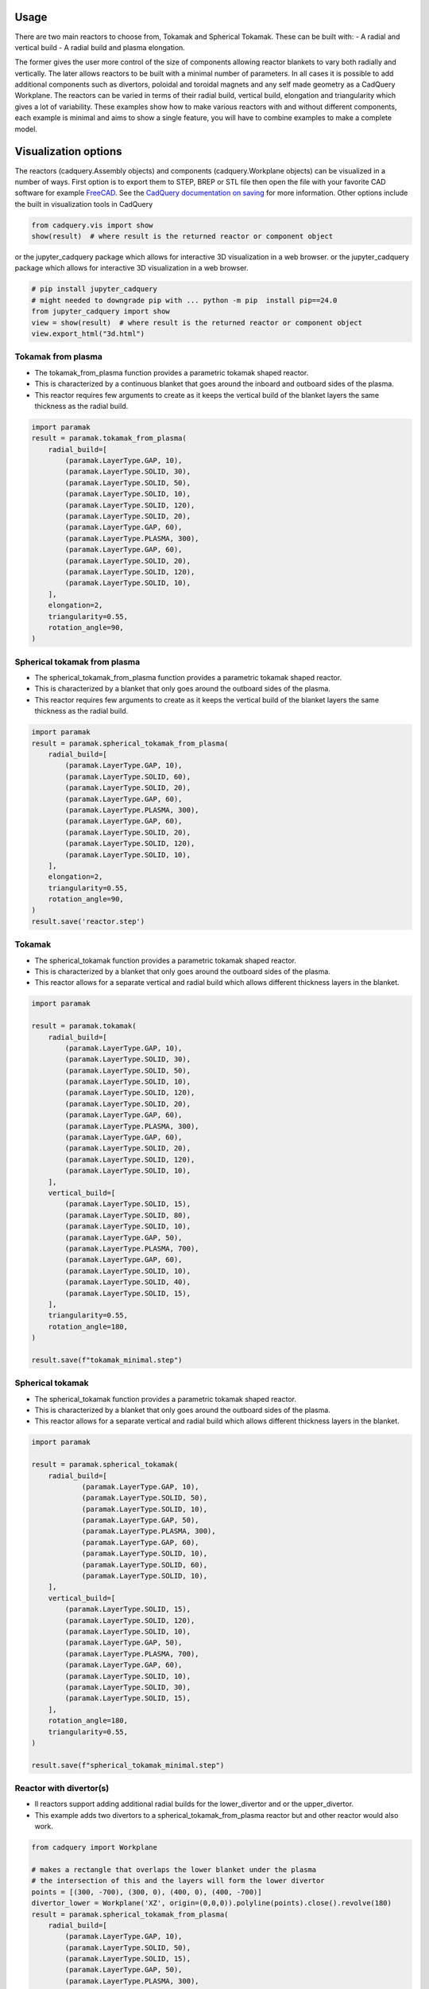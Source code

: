 Usage
=====

There are two main reactors to choose from, Tokamak and Spherical Tokamak.
These can be built with:
- A radial and vertical build
- A radial build and plasma elongation.

The former gives the user more control of the size of components allowing reactor blankets to vary both radially and vertically.
The later allows reactors to be built with a minimal number of parameters.
In all cases it is possible to add additional components such as divertors, poloidal and toroidal magnets and any self made geometry as a CadQuery Workplane.
The reactors can be varied in terms of their radial build, vertical build, elongation and triangularity which gives a lot of variability.
These examples show how to make various reactors with and without different components, each example is minimal and aims to show a single feature, you will have to combine examples to make a complete model. 


Visualization options
=====================

The reactors (cadquery.Assembly objects) and components (cadquery.Workplane objects) can be visualized in a number of ways.
First option is to export them to STEP, BREP or STL file then open the file with your favorite CAD software for example `FreeCAD <https://www.freecad.org/>`_.
See the `CadQuery documentation on saving <https://cadquery.readthedocs.io/en/latest/importexport.html#exporting-step>`_ for more information.
Other options include the built in visualization tools in CadQuery

.. code-block:: python

    from cadquery.vis import show
    show(result)  # where result is the returned reactor or component object

or the jupyter_cadquery package which allows for interactive 3D visualization in a web browser.
or the jupyter_cadquery package which allows for interactive 3D visualization in a web browser.

.. code-block:: python

    # pip install jupyter_cadquery
    # might needed to downgrade pip with ... python -m pip  install pip==24.0
    from jupyter_cadquery import show
    view = show(result)  # where result is the returned reactor or component object
    view.export_html("3d.html")


Tokamak from plasma
-------------------

- The tokamak_from_plasma function provides a parametric tokamak shaped reactor.
- This is characterized by a continuous blanket that goes around the inboard and outboard sides of the plasma.
- This reactor requires few arguments to create as it keeps the vertical build of the blanket layers the same thickness as the radial build.

.. cadquery::
    :gridsize: 0
    :select: result
    :color: #00cd00
    :width: 100%
    :height: 600px

    import paramak
    result = paramak.tokamak_from_plasma(
        radial_build=[
            (paramak.LayerType.GAP, 10),
            (paramak.LayerType.SOLID, 30),
            (paramak.LayerType.SOLID, 50),
            (paramak.LayerType.SOLID, 10),
            (paramak.LayerType.SOLID, 120),
            (paramak.LayerType.SOLID, 20),
            (paramak.LayerType.GAP, 60),
            (paramak.LayerType.PLASMA, 300),
            (paramak.LayerType.GAP, 60),
            (paramak.LayerType.SOLID, 20),
            (paramak.LayerType.SOLID, 120),
            (paramak.LayerType.SOLID, 10),
        ],
        elongation=2,
        triangularity=0.55,
        rotation_angle=90,
    ).toCompound()


.. code-block:: python

    import paramak
    result = paramak.tokamak_from_plasma(
        radial_build=[
            (paramak.LayerType.GAP, 10),
            (paramak.LayerType.SOLID, 30),
            (paramak.LayerType.SOLID, 50),
            (paramak.LayerType.SOLID, 10),
            (paramak.LayerType.SOLID, 120),
            (paramak.LayerType.SOLID, 20),
            (paramak.LayerType.GAP, 60),
            (paramak.LayerType.PLASMA, 300),
            (paramak.LayerType.GAP, 60),
            (paramak.LayerType.SOLID, 20),
            (paramak.LayerType.SOLID, 120),
            (paramak.LayerType.SOLID, 10),
        ],
        elongation=2,
        triangularity=0.55,
        rotation_angle=90,
    )


Spherical tokamak from plasma
-----------------------------

- The spherical_tokamak_from_plasma function provides a parametric tokamak shaped reactor.
- This is characterized by a blanket that only goes around the outboard sides of the plasma.
- This reactor requires few arguments to create as it keeps the vertical build of the blanket layers the same thickness as the radial build.


.. cadquery::
    :gridsize: 0
    :select: result
    :color: #00cd00
    :width: 100%
    :height: 600px

    import paramak
    result = paramak.spherical_tokamak_from_plasma(
        radial_build=[
            (paramak.LayerType.GAP, 10),
            (paramak.LayerType.SOLID, 60),
            (paramak.LayerType.SOLID, 20),
            (paramak.LayerType.GAP, 60),
            (paramak.LayerType.PLASMA, 300),
            (paramak.LayerType.GAP, 60),
            (paramak.LayerType.SOLID, 20),
            (paramak.LayerType.SOLID, 120),
            (paramak.LayerType.SOLID, 10),
        ],
        elongation=2,
        triangularity=0.55,
        rotation_angle=90,
    ).toCompound()


.. code-block:: python

    import paramak
    result = paramak.spherical_tokamak_from_plasma(
        radial_build=[
            (paramak.LayerType.GAP, 10),
            (paramak.LayerType.SOLID, 60),
            (paramak.LayerType.SOLID, 20),
            (paramak.LayerType.GAP, 60),
            (paramak.LayerType.PLASMA, 300),
            (paramak.LayerType.GAP, 60),
            (paramak.LayerType.SOLID, 20),
            (paramak.LayerType.SOLID, 120),
            (paramak.LayerType.SOLID, 10),
        ],
        elongation=2,
        triangularity=0.55,
        rotation_angle=90,
    )
    result.save('reactor.step')



Tokamak
-------

- The spherical_tokamak function provides a parametric tokamak shaped reactor.
- This is characterized by a blanket that only goes around the outboard sides of the plasma.
- This reactor allows for a separate vertical and radial build which allows different thickness layers in the blanket.

.. cadquery::
    :gridsize: 0
    :select: result
    :color: #00cd00
    :width: 100%
    :height: 600px

    import paramak

    result = paramak.tokamak(
        radial_build=[
            (paramak.LayerType.GAP, 10),
            (paramak.LayerType.SOLID, 30),
            (paramak.LayerType.SOLID, 50),
            (paramak.LayerType.SOLID, 10),
            (paramak.LayerType.SOLID, 120),
            (paramak.LayerType.SOLID, 20),
            (paramak.LayerType.GAP, 60),
            (paramak.LayerType.PLASMA, 300),
            (paramak.LayerType.GAP, 60),
            (paramak.LayerType.SOLID, 20),
            (paramak.LayerType.SOLID, 120),
            (paramak.LayerType.SOLID, 10),
        ],
        vertical_build=[
            (paramak.LayerType.SOLID, 15),
            (paramak.LayerType.SOLID, 80),
            (paramak.LayerType.SOLID, 10),
            (paramak.LayerType.GAP, 50),
            (paramak.LayerType.PLASMA, 700),
            (paramak.LayerType.GAP, 60),
            (paramak.LayerType.SOLID, 10),
            (paramak.LayerType.SOLID, 40),
            (paramak.LayerType.SOLID, 15),
        ],
        triangularity=0.55,
        rotation_angle=180,
    ).toCompound()

.. code-block:: python

    import paramak

    result = paramak.tokamak(
        radial_build=[
            (paramak.LayerType.GAP, 10),
            (paramak.LayerType.SOLID, 30),
            (paramak.LayerType.SOLID, 50),
            (paramak.LayerType.SOLID, 10),
            (paramak.LayerType.SOLID, 120),
            (paramak.LayerType.SOLID, 20),
            (paramak.LayerType.GAP, 60),
            (paramak.LayerType.PLASMA, 300),
            (paramak.LayerType.GAP, 60),
            (paramak.LayerType.SOLID, 20),
            (paramak.LayerType.SOLID, 120),
            (paramak.LayerType.SOLID, 10),
        ],
        vertical_build=[
            (paramak.LayerType.SOLID, 15),
            (paramak.LayerType.SOLID, 80),
            (paramak.LayerType.SOLID, 10),
            (paramak.LayerType.GAP, 50),
            (paramak.LayerType.PLASMA, 700),
            (paramak.LayerType.GAP, 60),
            (paramak.LayerType.SOLID, 10),
            (paramak.LayerType.SOLID, 40),
            (paramak.LayerType.SOLID, 15),
        ],
        triangularity=0.55,
        rotation_angle=180,
    )

    result.save(f"tokamak_minimal.step")



Spherical tokamak
-----------------

- The spherical_tokamak function provides a parametric tokamak shaped reactor.
- This is characterized by a blanket that only goes around the outboard sides of the plasma.
- This reactor allows for a separate vertical and radial build which allows different thickness layers in the blanket. 

.. cadquery::
    :gridsize: 0
    :select: result
    :color: #00cd00
    :width: 100%
    :height: 600px

    import paramak

    result = paramak.spherical_tokamak(
        radial_build=[
            (paramak.LayerType.GAP, 10),
            (paramak.LayerType.SOLID, 50),
            (paramak.LayerType.SOLID, 10),
            (paramak.LayerType.GAP, 50),
            (paramak.LayerType.PLASMA, 300),
            (paramak.LayerType.GAP, 60),
            (paramak.LayerType.SOLID, 10),
            (paramak.LayerType.SOLID, 60),
            (paramak.LayerType.SOLID, 10),
        ],
        vertical_build=[
            (paramak.LayerType.SOLID, 15),
            (paramak.LayerType.SOLID, 120),
            (paramak.LayerType.SOLID, 10),
            (paramak.LayerType.GAP, 50),
            (paramak.LayerType.PLASMA, 700),
            (paramak.LayerType.GAP, 60),
            (paramak.LayerType.SOLID, 10),
            (paramak.LayerType.SOLID, 30),
            (paramak.LayerType.SOLID, 15),
        ],
        rotation_angle=180,
        triangularity=0.55,
    ).toCompound()

.. code-block:: python

    import paramak

    result = paramak.spherical_tokamak(
        radial_build=[
                (paramak.LayerType.GAP, 10),
                (paramak.LayerType.SOLID, 50),
                (paramak.LayerType.SOLID, 10),
                (paramak.LayerType.GAP, 50),
                (paramak.LayerType.PLASMA, 300),
                (paramak.LayerType.GAP, 60),
                (paramak.LayerType.SOLID, 10),
                (paramak.LayerType.SOLID, 60),
                (paramak.LayerType.SOLID, 10),
        ],
        vertical_build=[
            (paramak.LayerType.SOLID, 15),
            (paramak.LayerType.SOLID, 120),
            (paramak.LayerType.SOLID, 10),
            (paramak.LayerType.GAP, 50),
            (paramak.LayerType.PLASMA, 700),
            (paramak.LayerType.GAP, 60),
            (paramak.LayerType.SOLID, 10),
            (paramak.LayerType.SOLID, 30),
            (paramak.LayerType.SOLID, 15),
        ],
        rotation_angle=180,
        triangularity=0.55,
    )

    result.save(f"spherical_tokamak_minimal.step")

Reactor with divertor(s)
------------------------

- ll reactors support adding additional radial builds for the lower_divertor and or the upper_divertor.
- This example adds two divertors to a spherical_tokamak_from_plasma reactor but and other reactor would also work.

.. cadquery::
    :gridsize: 0
    :select: result
    :color: #00cd00
    :width: 100%
    :height: 600px

    from cadquery import Workplane

    # makes a rectangle that overlaps the lower blanket under the plasma
    # the intersection of this and the layers will form the lower divertor
    points = [(300, -700), (300, 0), (400, 0), (400, -700)]
    divertor_lower = Workplane('XZ', origin=(0,0,0)).polyline(points).close().revolve(180)
    result = paramak.spherical_tokamak_from_plasma(
        radial_build=[
            (paramak.LayerType.GAP, 10),
            (paramak.LayerType.SOLID, 50),
            (paramak.LayerType.SOLID, 15),
            (paramak.LayerType.GAP, 50),
            (paramak.LayerType.PLASMA, 300),
            (paramak.LayerType.GAP, 60),
            (paramak.LayerType.SOLID, 15),
            (paramak.LayerType.SOLID, 60),
            (paramak.LayerType.SOLID, 10),
        ],
        elongation=2,
        triangularity=0.55,
        rotation_angle=180,
        extra_intersect_shapes=[divertor_lower]
    ).toCompound()


.. code-block:: python

    from cadquery import Workplane

    # makes a rectangle that overlaps the lower blanket under the plasma
    # the intersection of this and the layers will form the lower divertor
    points = [(300, -700), (300, 0), (400, 0), (400, -700)]
    divertor_lower = Workplane('XZ', origin=(0,0,0)).polyline(points).close().revolve(180)
    result = paramak.spherical_tokamak_from_plasma(
        radial_build=[
            (paramak.LayerType.GAP, 10),
            (paramak.LayerType.SOLID, 50),
            (paramak.LayerType.SOLID, 15),
            (paramak.LayerType.GAP, 50),
            (paramak.LayerType.PLASMA, 300),
            (paramak.LayerType.GAP, 60),
            (paramak.LayerType.SOLID, 15),
            (paramak.LayerType.SOLID, 60),
            (paramak.LayerType.SOLID, 10),
        ],
        elongation=2,
        triangularity=0.55,
        rotation_angle=180,
        extra_intersect_shapes=[divertor_lower]
    )
    result.save('reactor.step')

Reactor with poloidal field coils
---------------------------------

- All reactors support adding a sequence of CadQuery shapes (e.g. workplanes) to the reactor using the add_extra_cut_shapes argument
- This example adds PF coils to a spherical_tokamak_from_plasma reactor but and other reactor would also work.


.. cadquery::
    :gridsize: 0
    :select: result
    :color: #00cd00
    :width: 100%
    :height: 600px

    import paramak

    add_extra_cut_shapes = []
    for case_thickness, height, width, center_point in zip(
        [10, 15, 15, 10], [20, 50, 50, 20], [20, 50, 50, 20],
        [(500, 300), (560, 100), (560, -100), (500, -300)]
    ):
        add_extra_cut_shapes.append(
            paramak.poloidal_field_coil(
                height=height, width=width, center_point=center_point, rotation_angle=270
            )
        )
        add_extra_cut_shapes.append(
            paramak.poloidal_field_coil_case(
                coil_height=height,
                coil_width=width,
                casing_thickness=case_thickness,
                rotation_angle=270,
                center_point=center_point,
            )
        )

    result = paramak.spherical_tokamak_from_plasma(
        radial_build=[
            (paramak.LayerType.GAP, 10),
            (paramak.LayerType.SOLID, 50),
            (paramak.LayerType.SOLID, 15),
            (paramak.LayerType.GAP, 50),
            (paramak.LayerType.PLASMA, 300),
            (paramak.LayerType.GAP, 60),
            (paramak.LayerType.SOLID, 15),
            (paramak.LayerType.SOLID, 60),
            (paramak.LayerType.SOLID, 10),
        ],
        elongation=2,
        triangularity=0.55,
        rotation_angle=270,
        add_extra_cut_shapes=add_extra_cut_shapes,
    ).toCompound()


.. code-block:: python

    import paramak

    add_extra_cut_shapes = []
    for case_thickness, height, width, center_point in zip(
        [10, 15, 15, 10], [20, 50, 50, 20], [20, 50, 50, 20],
        [(500, 300), (560, 100), (560, -100), (500, -300)]
    ):
        add_extra_cut_shapes.append(
            paramak.poloidal_field_coil(
                height=height, width=width, center_point=center_point, rotation_angle=270
            )
        )
        add_extra_cut_shapes.append(
            paramak.poloidal_field_coil_case(
                coil_height=height,
                coil_width=width,
                casing_thickness=case_thickness,
                rotation_angle=270,
                center_point=center_point,
            )
        )

    result = paramak.spherical_tokamak_from_plasma(
        radial_build=[
            (paramak.LayerType.GAP, 10),
            (paramak.LayerType.SOLID, 50),
            (paramak.LayerType.SOLID, 15),
            (paramak.LayerType.GAP, 50),
            (paramak.LayerType.PLASMA, 300),
            (paramak.LayerType.GAP, 60),
            (paramak.LayerType.SOLID, 15),
            (paramak.LayerType.SOLID, 60),
            (paramak.LayerType.SOLID, 10),
        ],
        elongation=2,
        triangularity=0.55,
        rotation_angle=270,
        add_extra_cut_shapes=add_extra_cut_shapes,
    )

    result.save(f"spherical_tokamak_from_plasma_with_pf_magnets.step")


Reactor with toroidal field coils
---------------------------------

- In a similar way to adding poloidal field coils one can also add toroidal field coils by making use of the add_extra_cut_shapes argument.
- All reactors support adding a sequence of CadQuery shapes (e.g. workplanes) to the reactor using the add_extra_cut_shapes argument
- This example adds TF coils to a spherical_tokamak_from_plasma reactor but and other reactor would also work.
- Also these are rectangle shaped TF coils but other shapes are also available.


.. cadquery::
    :gridsize: 0
    :select: result
    :color: #00cd00
    :width: 100%
    :height: 600px

    import paramak

    tf = paramak.toroidal_field_coil_rectangle(
        horizontal_start_point = (10, 520),
        vertical_mid_point = (600, 0),
        thickness = 50,
        distance = 40,
        with_inner_leg = True,
        azimuthal_placement_angles = [0, 30, 60, 90, 120, 150, 180],
    )

    result = paramak.spherical_tokamak_from_plasma(
        radial_build=[
            (paramak.LayerType.GAP, 70),
            (paramak.LayerType.SOLID, 10),
            (paramak.LayerType.SOLID, 10),
            (paramak.LayerType.GAP, 50),
            (paramak.LayerType.PLASMA, 300),
            (paramak.LayerType.GAP, 60),
            (paramak.LayerType.SOLID, 10),
            (paramak.LayerType.SOLID, 60),
            (paramak.LayerType.SOLID, 10),
        ],
        elongation=2.5,
        rotation_angle=180,
        triangularity=0.55,
        add_extra_cut_shapes=[tf]
    ).toCompound()

.. code-block:: python

    import paramak

    tf = paramak.toroidal_field_coil_rectangle(
        horizontal_start_point = (10, 520),
        vertical_mid_point = (600, 0),
        thickness = 50,
        distance = 40,
        with_inner_leg = True,
        azimuthal_placement_angles = [0, 30, 60, 90, 120, 150, 180],
    )

    result = paramak.spherical_tokamak_from_plasma(
        radial_build=[
            (paramak.LayerType.GAP, 70),
            (paramak.LayerType.SOLID, 10),
            (paramak.LayerType.SOLID, 10),
            (paramak.LayerType.GAP, 50),
            (paramak.LayerType.PLASMA, 300),
            (paramak.LayerType.GAP, 60),
            (paramak.LayerType.SOLID, 10),
            (paramak.LayerType.SOLID, 60),
            (paramak.LayerType.SOLID, 10),
        ],
        elongation=2.5,
        rotation_angle=180,
        triangularity=0.55,
        add_extra_cut_shapes=[tf]
    )

    result.save(f"spherical_tokamak_minimal.step")


Tokamak with negative triangularity
-----------------------------------

- The triangularity argument can be set to a negative value to make a plasma with a negative triangularity.
- This example makes a tokamak with a negative but this would work on any reactor.

.. cadquery::
    :gridsize: 0
    :select: result
    :color: #00cd00
    :width: 100%
    :height: 600px

    import paramak

    result = paramak.tokamak(
        radial_build=[
            (paramak.LayerType.GAP, 10),
            (paramak.LayerType.SOLID, 30),
            (paramak.LayerType.SOLID, 50),
            (paramak.LayerType.SOLID, 10),
            (paramak.LayerType.SOLID, 120),
            (paramak.LayerType.SOLID, 20),
            (paramak.LayerType.GAP, 60),
            (paramak.LayerType.PLASMA, 300),
            (paramak.LayerType.GAP, 60),
            (paramak.LayerType.SOLID, 20),
            (paramak.LayerType.SOLID, 120),
            (paramak.LayerType.SOLID, 10),
        ],
        vertical_build=[
            (paramak.LayerType.SOLID, 15),
            (paramak.LayerType.SOLID, 80),
            (paramak.LayerType.SOLID, 10),
            (paramak.LayerType.GAP, 50),
            (paramak.LayerType.PLASMA, 700),
            (paramak.LayerType.GAP, 60),
            (paramak.LayerType.SOLID, 10),
            (paramak.LayerType.SOLID, 40),
            (paramak.LayerType.SOLID, 15),
        ],
        triangularity=-0.55,
        rotation_angle=180,
    ).toCompound()

.. code-block:: python

    import paramak

    result = paramak.tokamak(
        radial_build=[
            (paramak.LayerType.GAP, 10),
            (paramak.LayerType.SOLID, 30),
            (paramak.LayerType.SOLID, 50),
            (paramak.LayerType.SOLID, 10),
            (paramak.LayerType.SOLID, 120),
            (paramak.LayerType.SOLID, 20),
            (paramak.LayerType.GAP, 60),
            (paramak.LayerType.PLASMA, 300),
            (paramak.LayerType.GAP, 60),
            (paramak.LayerType.SOLID, 20),
            (paramak.LayerType.SOLID, 120),
            (paramak.LayerType.SOLID, 10),
        ],
        vertical_build=[
            (paramak.LayerType.SOLID, 15),
            (paramak.LayerType.SOLID, 80),
            (paramak.LayerType.SOLID, 10),
            (paramak.LayerType.GAP, 50),
            (paramak.LayerType.PLASMA, 700),
            (paramak.LayerType.GAP, 60),
            (paramak.LayerType.SOLID, 10),
            (paramak.LayerType.SOLID, 40),
            (paramak.LayerType.SOLID, 15),
        ],
        triangularity=-0.55,
        rotation_angle=180,
    )

    result.save(f"tokamak_minimal.step")



Spherical tokamak with negative triangularity
---------------------------------------------

- The triangularity argument can be set to a negative value to make a plasma with a negative triangularity.
- This example makes a spherical tokamak with a negative but this would work on any reactor.

.. cadquery::
    :gridsize: 0
    :select: result
    :color: #00cd00
    :width: 100%
    :height: 600px

    import paramak

    result = paramak.spherical_tokamak(
        radial_build=[
            (paramak.LayerType.GAP, 10),
            (paramak.LayerType.SOLID, 50),
            (paramak.LayerType.SOLID, 15),
            (paramak.LayerType.GAP, 50),
            (paramak.LayerType.PLASMA, 300),
            (paramak.LayerType.GAP, 60),
            (paramak.LayerType.SOLID, 40),
            (paramak.LayerType.SOLID, 60),
            (paramak.LayerType.SOLID, 10),
        ],
        vertical_build=[
            (paramak.LayerType.SOLID, 15),
            (paramak.LayerType.SOLID, 80),
            (paramak.LayerType.SOLID, 10),
            (paramak.LayerType.GAP, 50),
            (paramak.LayerType.PLASMA, 700),
            (paramak.LayerType.GAP, 60),
            (paramak.LayerType.SOLID, 10),
            (paramak.LayerType.SOLID, 40),
            (paramak.LayerType.SOLID, 15),
        ],
        rotation_angle=180,
        triangularity=-0.55,
    ).toCompound()

.. code-block:: python

    import paramak

    result = paramak.spherical_tokamak(
        radial_build=[
            (paramak.LayerType.GAP, 10),
            (paramak.LayerType.SOLID, 50),
            (paramak.LayerType.SOLID, 15),
            (paramak.LayerType.GAP, 50),
            (paramak.LayerType.PLASMA, 300),
            (paramak.LayerType.GAP, 60),
            (paramak.LayerType.SOLID, 10),
            (paramak.LayerType.SOLID, 60),
            (paramak.LayerType.SOLID, 10),
        ],
        vertical_build=[
            (paramak.LayerType.SOLID, 15),
            (paramak.LayerType.SOLID, 80),
            (paramak.LayerType.SOLID, 10),
            (paramak.LayerType.GAP, 50),
            (paramak.LayerType.PLASMA, 700),
            (paramak.LayerType.GAP, 60),
            (paramak.LayerType.SOLID, 10),
            (paramak.LayerType.SOLID, 40),
            (paramak.LayerType.SOLID, 15),
        ],
        rotation_angle=180,
        triangularity=-0.55,
    )
    result.save(f"spherical_tokamak_minimal.step")


Tokamak with several customizations
-----------------------------------

- Combining many of the examples together to produce a Tokamak
    with extra blanket layers, a lower divertor, PF and TF coils.

.. cadquery::
    :gridsize: 0
    :select: result
    :color: #00cd00
    :width: 100%
    :height: 600px

    import paramak
    from cadquery import vis, Workplane

    # makes a rectangle that overlaps the lower blanket under the plasma
    # the intersection of this and the layers will form the lower divertor
    points = [(300, -700), (300, 0), (400, 0), (400, -700)]
    divertor_lower = Workplane('XZ', origin=(0,0,0)).polyline(points).close().revolve(180)

    # creates a toroidal 
    tf = paramak.toroidal_field_coil_rectangle(
        horizontal_start_point = (10, 520),
        vertical_mid_point = (860, 0),
        thickness = 50,
        distance = 40,
        with_inner_leg = True,
        azimuthal_placement_angles = [0, 30, 60, 90, 120, 150, 180],
    )

    add_extra_cut_shapes = [tf]

    # creates pf coil
    for case_thickness, height, width, center_point in zip(
        [10, 15, 15, 10], [20, 50, 50, 20], [20, 50, 50, 20],
        [(730, 370), (810, 235), (810, -235), (730, -370)]
    ):
        add_extra_cut_shapes.append(
            paramak.poloidal_field_coil(
                height=height, width=width, center_point=center_point, rotation_angle=180
            )
        )
        add_extra_cut_shapes.append(
            paramak.poloidal_field_coil_case(
                coil_height=height,
                coil_width=width,
                casing_thickness=case_thickness,
                rotation_angle=180,
                center_point=center_point,
            )
        )

    result = paramak.tokamak(
        radial_build=[
            (paramak.LayerType.GAP, 10),
            (paramak.LayerType.SOLID, 30),
            (paramak.LayerType.SOLID, 50),
            (paramak.LayerType.SOLID, 10),
            (paramak.LayerType.SOLID, 60),
            (paramak.LayerType.SOLID, 60),
            (paramak.LayerType.SOLID, 20),
            (paramak.LayerType.GAP, 60),
            (paramak.LayerType.PLASMA, 300),
            (paramak.LayerType.GAP, 60),
            (paramak.LayerType.SOLID, 20),
            (paramak.LayerType.SOLID, 60),
            (paramak.LayerType.SOLID, 60),
            (paramak.LayerType.SOLID, 10),
        ],
        vertical_build=[
            (paramak.LayerType.SOLID, 10),
            (paramak.LayerType.SOLID, 50),
            (paramak.LayerType.SOLID, 50),
            (paramak.LayerType.SOLID, 20),
            (paramak.LayerType.GAP, 60),
            (paramak.LayerType.PLASMA, 650),
            (paramak.LayerType.GAP, 60),
            (paramak.LayerType.SOLID, 20),
            (paramak.LayerType.SOLID, 50),
            (paramak.LayerType.SOLID, 50),
            (paramak.LayerType.SOLID, 10),
        ],
        triangularity=0.55,
        rotation_angle=180,
        add_extra_cut_shapes=add_extra_cut_shapes,
        extra_intersect_shapes=[divertor_lower]
    ).toCompound()

.. code-block:: python

    import paramak
    from cadquery import Workplane

    # makes a rectangle that overlaps the lower blanket under the plasma
    # the intersection of this and the layers will form the lower divertor
    points = [(300, -700), (300, 0), (400, 0), (400, -700)]
    divertor_lower = Workplane('XZ', origin=(0,0,0)).polyline(points).close().revolve(180)

    # creates a toroidal 
    tf = paramak.toroidal_field_coil_rectangle(
        horizontal_start_point = (10, 520),
        vertical_mid_point = (860, 0),
        thickness = 50,
        distance = 40,
        with_inner_leg = True,
        azimuthal_placement_angles = [0, 30, 60, 90, 120, 150, 180],
    )

    add_extra_cut_shapes = [tf]

    # creates pf coil
    for case_thickness, height, width, center_point in zip(
        [10, 15, 15, 10], [20, 50, 50, 20], [20, 50, 50, 20],
        [(730, 370), (810, 235), (810, -235), (730, -370)]
    ):
        add_extra_cut_shapes.append(
            paramak.poloidal_field_coil(
                height=height, width=width, center_point=center_point, rotation_angle=180
            )
        )
        add_extra_cut_shapes.append(
            paramak.poloidal_field_coil_case(
                coil_height=height,
                coil_width=width,
                casing_thickness=case_thickness,
                rotation_angle=180,
                center_point=center_point,
            )
        )

    my_reactor = paramak.tokamak(
        radial_build=[
            (paramak.LayerType.GAP, 10),
            (paramak.LayerType.SOLID, 30),
            (paramak.LayerType.SOLID, 50),
            (paramak.LayerType.SOLID, 10),
            (paramak.LayerType.SOLID, 60),
            (paramak.LayerType.SOLID, 60),
            (paramak.LayerType.SOLID, 20),
            (paramak.LayerType.GAP, 60),
            (paramak.LayerType.PLASMA, 300),
            (paramak.LayerType.GAP, 60),
            (paramak.LayerType.SOLID, 20),
            (paramak.LayerType.SOLID, 60),
            (paramak.LayerType.SOLID, 60),
            (paramak.LayerType.SOLID, 10),
        ],
        vertical_build=[
            (paramak.LayerType.SOLID, 10),
            (paramak.LayerType.SOLID, 50),
            (paramak.LayerType.SOLID, 50),
            (paramak.LayerType.SOLID, 20),
            (paramak.LayerType.GAP, 60),
            (paramak.LayerType.PLASMA, 650),
            (paramak.LayerType.GAP, 60),
            (paramak.LayerType.SOLID, 20),
            (paramak.LayerType.SOLID, 50),
            (paramak.LayerType.SOLID, 50),
            (paramak.LayerType.SOLID, 10),
        ],
        triangularity=0.55,
        rotation_angle=180,
        add_extra_cut_shapes=add_extra_cut_shapes,
        extra_intersect_shapes=[divertor_lower]
    )
    my_reactor.save(f"tokamak_with_customizations.step")